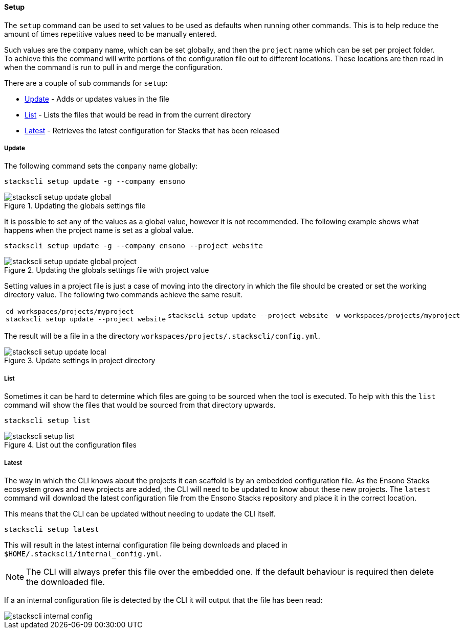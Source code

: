 ==== Setup

The `setup` command can be used to set values to be used as defaults when running other commands. This is to help reduce the amount of times repetitive values need to be manually entered.

Such values are the `company` name, which can be set globally, and then the `project` name which can be set per project folder. To achieve this the command will write portions of the configuration file out to different locations. These locations are then read in when the command is run to pull in and merge the configuration.

There are a couple of sub commands for `setup`:

* <<Update>> - Adds or updates values in the file
* <<List>> - Lists the files that would be read in from the current directory
* <<Latest>> - Retrieves the latest configuration for Stacks that has been released

===== Update

The following command sets the `company` name globally:

[source,powershell]
----
stackscli setup update -g --company ensono
----

.Updating the globals settings file
image::images/stackscli-setup-update-global.png[]

It is possible to set any of the values as a global value, however it is not recommended. The following example shows what happens when the project name is set as a global value.

[source,powershell]
----
stackscli setup update -g --company ensono --project website
----

.Updating the globals settings file with project value
image::images/stackscli-setup-update-global-project.png[]

Setting values in a project file is just a case of moving into the directory in which the file should be created or set the working directory value. The following two commands achieve the same result.

[cols="1a,1a"]
|====
|
[source,powershell]
cd workspaces/projects/myproject
stackscli setup update --project website
|
[source,powershell]
stackscli setup update --project website -w workspaces/projects/myproject
|====

The result will be a file in a the directory `workspaces/projects/.stackscli/config.yml`.

.Update settings in project directory
image::images/stackscli-setup-update-local.png[]

===== List

Sometimes it can be hard to determine which files are going to be sourced when the tool is executed. To help with this the `list` command will show the files that would be sourced from that directory upwards.

[source,powershell]
----
stackscli setup list
----

.List out the configuration files
image::images/stackscli-setup-list.png[]

[#cli_update_latest]
===== Latest

The way in which the CLI knows about the projects it can scaffold is by an embedded configuration file. As the Ensono Stacks ecosystem grows and new projects are added, the CLI will need to be updated to know about these new projects. The `latest` command will download the latest configuration file from the Ensono Stacks repository and place it in the correct location.

This means that the CLI can be updated without needing to update the CLI itself.

[source,powershell]
----
stackscli setup latest
----

This will result in the latest internal configuration file being downloads and placed in `$HOME/.stackscli/internal_config.yml`.

NOTE: The CLI will always prefer this file over the embedded one. If the default behaviour is required then delete the downloaded file.

If a an internal configuration file is detected by the CLI it will output that the file has been read:

image::images/stackscli-internal-config.png[]
